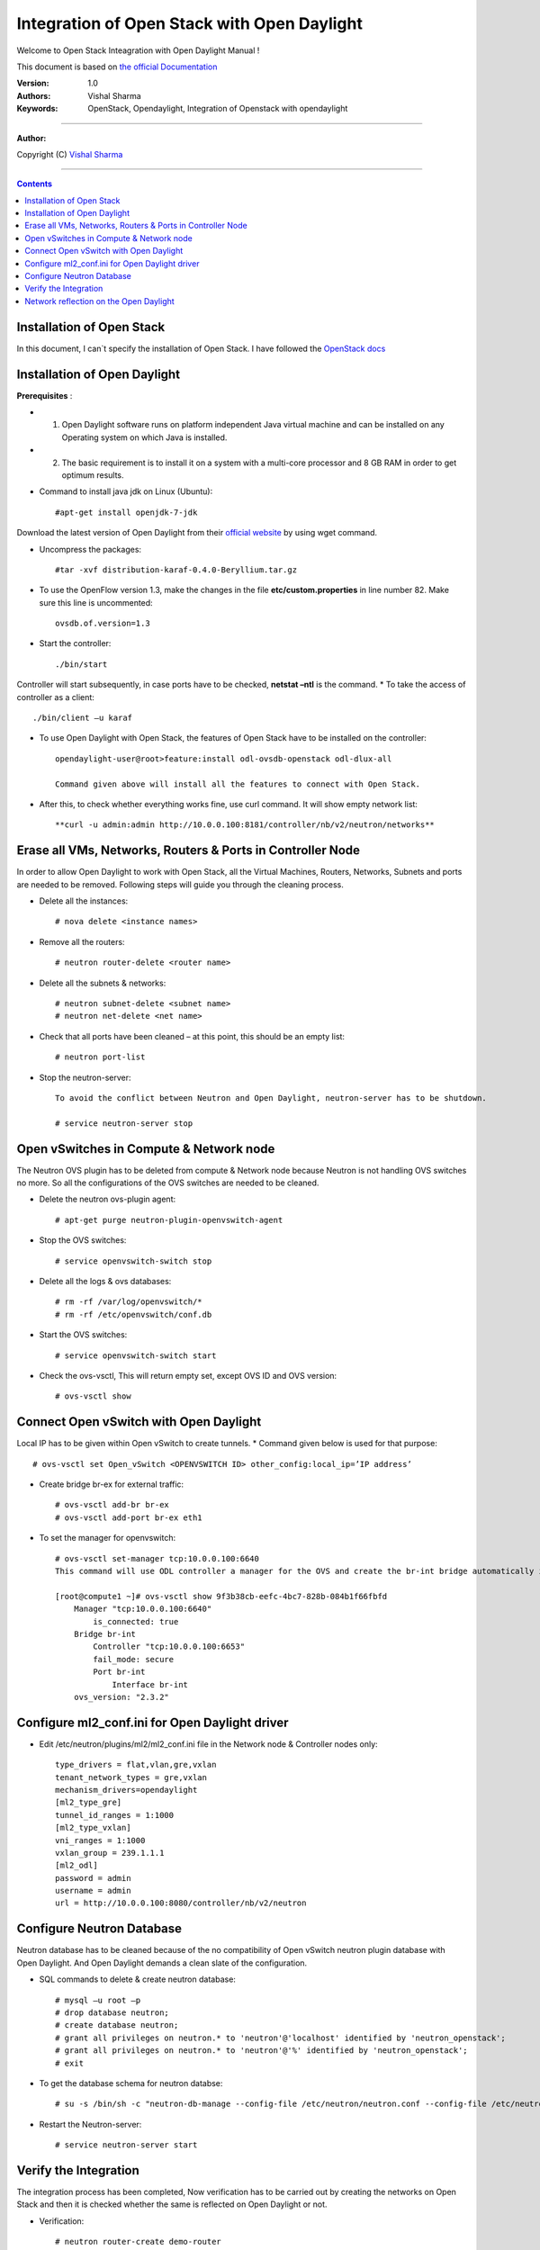 ####
Integration of Open Stack with Open Daylight
####

Welcome to Open Stack Inteagration with Open Daylight Manual ! 

This document is based on `the official Documentation <https://wiki.opendaylight.org/view/OpenStack_and_OpenDaylight>`_

:Version: 1.0
:Authors: Vishal Sharma
:Keywords: OpenStack, Opendaylight, Integration of Openstack with opendaylight

===============================

**Author:**

Copyright (C) `Vishal Sharma <https://ca.linkedin.com/in/vishalsharma12>`_

================================

.. contents::

Installation of Open Stack
==========================

In this document, I can`t specify the installation of Open Stack. I have followed the `OpenStack docs <http://docs.openstack.org/kilo/install-guide/install/apt/content/>`_

Installation of Open Daylight
=============================

**Prerequisites** :

+ 1. Open Daylight software runs on platform independent Java virtual machine and can be installed on any Operating system on which Java is installed.
+ 2. The basic requirement is to install it on a system with a multi-core processor and 8 GB RAM in order to get optimum results.

* Command to install java jdk on Linux (Ubuntu)::

    #apt-get install openjdk-7-jdk

Download the latest version of Open Daylight from their `official website <https://nexus.opendaylight.org/content/groups/public/org/opendaylight/integration/distribution-karaf/0.4.0-Beryllium/distribution-karaf-0.4.0-Beryllium.tar.gz>`_ by using wget command.
 
* Uncompress the packages::

    #tar -xvf distribution-karaf-0.4.0-Beryllium.tar.gz

* To use the OpenFlow version 1.3, make the changes in the file **etc/custom.properties** in line number 82. Make sure this line is uncommented::

    ovsdb.of.version=1.3
 
* Start the controller::

    ./bin/start
Controller will start subsequently, in case ports have to be checked, **netstat –ntl** is the command.
* To take the access of controller as a client::

    ./bin/client –u karaf

.. Image:: https://github.com/sharma93vishal/Openstack-Opendaylight/blob/master/Images/Picture1.png

* To use Open Daylight with Open Stack, the features of Open Stack have to be installed on the controller::

    opendaylight-user@root>feature:install odl-ovsdb-openstack odl-dlux-all
    
    Command given above will install all the features to connect with Open Stack.

* After this, to check whether everything works fine, use curl command. It will show empty network list::

    **curl -u admin:admin http://10.0.0.100:8181/controller/nb/v2/neutron/networks**

Erase all VMs, Networks, Routers & Ports in Controller Node 
===========================================================

In order to allow Open Daylight to work with Open Stack, all the Virtual Machines, Routers, Networks, Subnets and ports are needed to be removed.
Following steps will guide you through the cleaning process.

* Delete all the instances::

    # nova delete <instance names>
* Remove all the routers::

    # neutron router-delete <router name>
* Delete all the subnets & networks::

    # neutron subnet-delete <subnet name>
    # neutron net-delete <net name>
* Check that all ports have been cleaned – at this point, this should be an empty list::

    # neutron port-list
* Stop the neutron-server::

    To avoid the conflict between Neutron and Open Daylight, neutron-server has to be shutdown.

    # service neutron-server stop

Open vSwitches in Compute & Network node 
========================================
The Neutron OVS plugin has to be deleted from compute & Network node because Neutron is not handling OVS switches no more. So all the configurations of the OVS switches are needed to be cleaned.

* Delete the neutron ovs-plugin agent::

    # apt-get purge neutron-plugin-openvswitch-agent
* Stop the OVS switches::

    # service openvswitch-switch stop
* Delete all the logs & ovs databases::

    # rm -rf /var/log/openvswitch/*
    # rm -rf /etc/openvswitch/conf.db
* Start the OVS switches::

    # service openvswitch-switch start
* Check the ovs-vsctl, This will return empty set, except OVS ID and OVS version::

    # ovs-vsctl show

Connect Open vSwitch with Open Daylight 
=======================================
Local IP has to be given within Open vSwitch to create tunnels. 
* Command given below is used for that purpose::

    # ovs-vsctl set Open_vSwitch <OPENVSWITCH ID> other_config:local_ip=’IP address’

* Create bridge br-ex for external traffic::

    # ovs-vsctl add-br br-ex
    # ovs-vsctl add-port br-ex eth1
* To set the manager for openvswitch::

    # ovs-vsctl set-manager tcp:10.0.0.100:6640
    This command will use ODL controller a manager for the OVS and create the br-int bridge automatically in the OVS switches.

    [root@compute1 ~]# ovs-vsctl show 9f3b38cb-eefc-4bc7-828b-084b1f66fbfd
        Manager "tcp:10.0.0.100:6640"
            is_connected: true
        Bridge br-int
            Controller "tcp:10.0.0.100:6653"
            fail_mode: secure
            Port br-int
                Interface br-int
        ovs_version: "2.3.2"


Configure ml2_conf.ini for Open Daylight driver
===============================================

* Edit /etc/neutron/plugins/ml2/ml2_conf.ini file in the Network node & Controller nodes only::

    type_drivers = flat,vlan,gre,vxlan
    tenant_network_types = gre,vxlan
    mechanism_drivers=opendaylight
    [ml2_type_gre]
    tunnel_id_ranges = 1:1000
    [ml2_type_vxlan]
    vni_ranges = 1:1000
    vxlan_group = 239.1.1.1
    [ml2_odl]
    password = admin
    username = admin
    url = http://10.0.0.100:8080/controller/nb/v2/neutron

Configure Neutron Database 
==========================
Neutron database has to be cleaned because of the no compatibility of Open vSwitch neutron plugin database with Open Daylight. And Open Daylight demands a clean slate of the configuration.

* SQL commands to delete & create neutron database::

    # mysql –u root –p
    # drop database neutron;
    # create database neutron;
    # grant all privileges on neutron.* to 'neutron'@'localhost' identified by 'neutron_openstack';
    # grant all privileges on neutron.* to 'neutron'@'%' identified by 'neutron_openstack';
    # exit
* To get the database schema for neutron databse::

    # su -s /bin/sh -c "neutron-db-manage --config-file /etc/neutron/neutron.conf --config-file /etc/neutron/plugins/ml2/ml2_conf.ini upgrade head" neutron

* Restart the Neutron-server:: 

    # service neutron-server start

Verify the Integration 
======================
The integration process has been completed, Now verification has to be carried out by creating the networks on Open Stack and then it is checked whether the same is reflected on Open Daylight or not. 

* Verification::

    # neutron router-create demo-router
    # neutron net-create demo-net
    # neutron subnet-create demo-net –name=demo_subnet 192.168.1.0/24
    # neutron router-interface-add demo-router demo_subnet
    # nova boot --flavor m1.tiny --image cirros-0.3.4-x86_64 --nic net-id=b680774d-69ff-4552-9676-5851f04ce812 --security-group default  demo-instance1

    +--------------------------------------+------------------------------------------------------------+
    | Property                             | Value                                                      |
    +--------------------------------------+------------------------------------------------------------+
    | OS-DCF:diskConfig                    | MANUAL                                                     |
    | OS-EXT-AZ:availability_zone          | nova                                                       |
    | OS-EXT-SRV-ATTR:host                 | -                                                          |
    | OS-EXT-SRV-ATTR:hypervisor_hostname  | -                                                          |
    | OS-EXT-SRV-ATTR:instance_name        | instance-00000037                                          |
    | OS-EXT-STS:power_state               | 0                                                          |
    | OS-EXT-STS:task_state                | scheduling                                                 |
    | OS-EXT-STS:vm_state                  | building                                                   |
    | OS-SRV-USG:launched_at               | -                                                          |
    | OS-SRV-USG:terminated_at             | -                                                          |
    | accessIPv4                           |                                                            |
    | accessIPv6                           |                                                            |
    | adminPass                            | f7D8sVB9A9Tx                                               |
    | config_drive                         |                                                            |
    | created                              | 2016-03-23T21:38:31Z                                       |
    | flavor                               | m1.tiny (1)                                                |
    | hostId                               |                                                            |
    | id                                   | 6294eebc-99d5-48f0-a22a-28315b6d61dd                       |
    | image                                | cirros-0.3.4-x86_64 (4d708949-5377-413c-ab49-6d31a5f44e7b) |
    | key_name                             | -                                                          |
    | metadata                             | {}                                                         |
    | name                                 | demo-instance1                                             |
    | os-extended-volumes:volumes_attached | []                                                         |
    | progress                             | 0                                                          |
    | security_groups                      | default                                                    |
    | status                               | BUILD                                                      |
    | tenant_id                            | ba95a008263b44759568151a773070b1                           |
    | updated                              | 2016-03-23T21:38:31Z                                       |
    | user_id                              | 0008b6dbffaf45218f94e7706e070d6b                           |
    +--------------------------------------+------------------------------------------------------------+

Network reflection on the Open Daylight
=======================================
Networks which are made on the openstack, can be seen on the Open Daylight through curl command

* Use curl command to check the networks::

    root@controller:~# curl -u admin:admin http://10.0.0.100:8181/controller/nb/v2/neutron/networks
    {
      "networks" : [ {
      "id" : "0ac8090d-ad92-4e46-b4c1-f77df9629deb",
      "tenant_id" : "d13aef590ba04caca70a00ea020b8e79",
      "name" : "demo-private",
      "admin_state_up" : true,
      "shared" : false,
      "router:external" : false,
      "provider:network_type" : "gre",
      "provider:segmentation_id" : "97",
      "status" : "ACTIVE",
      "segments" : [ ]
      }, {
      "id" : "ee477bb0-63ad-4b05-abad-f3abac812ec1",
      "tenant_id" : "d13aef590ba04caca70a00ea020b8e79",
      "name" : "Marketing",
      "admin_state_up" : true,
      "shared" : false,
      "router:external" : false,
      "provider:network_type" : "gre",
      "provider:segmentation_id" : "33",
      "status" : "ACTIVE",
      "segments" : [ ]
       } ]
    }
